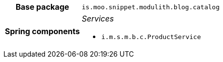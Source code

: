 [%autowidth.stretch, cols="h,a"]
|===
|Base package
|`is.moo.snippet.modulith.blog.catalog`
|Spring components
|_Services_

* `i.m.s.m.b.c.ProductService`
|===
